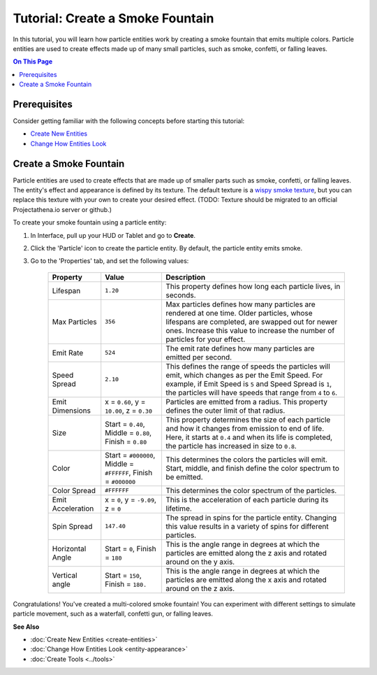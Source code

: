 #####################################
Tutorial: Create a Smoke Fountain
#####################################

In this tutorial, you will learn how particle entities work by creating a smoke fountain that emits multiple colors. Particle entities are used to create effects made up of many small particles, such as smoke, confetti, or falling leaves.

.. contents:: On This Page
    :depth: 2


--------------------------------------
Prerequisites
--------------------------------------

Consider getting familiar with the following concepts before starting this tutorial:

+ `Create New Entities <create-entities.html>`_
+ `Change How Entities Look <entity-appearance.html>`_


---------------------------------
Create a Smoke Fountain
---------------------------------

Particle entities are used to create effects that are made up of smaller parts such as smoke, confetti, or falling leaves. The entity's effect and appearance is defined by its texture. The default texture is a `wispy smoke texture <https://content.highfidelity.com/DomainContent/production/Particles/wispy-smoke.png>`_, but you can replace this texture with your own to create your desired effect. 
(TODO: Texture should be migrated to an official Projectathena.io server or github.)

To create your smoke fountain using a particle entity: 


1. In Interface, pull up your HUD or Tablet and go to **Create**.
2. Click the 'Particle' icon to create the particle entity. By default, the particle entity emits smoke. 
3. Go to the 'Properties' tab, and set the following values:

	+-------------------+-----------------------------------------------------+-----------------------------------------------------------------------------+
	| Property          | Value                                               | Description                                                                 |
	+===================+=====================================================+=============================================================================+
	| Lifespan          | ``1.20``                                            | This property defines how long each particle lives, in seconds.             |
	+-------------------+-----------------------------------------------------+-----------------------------------------------------------------------------+
	| Max Particles     | ``356``                                             | Max particles defines how many particles are rendered at one time.          |
	|                   |                                                     | Older particles, whose lifespans are completed, are swapped out for         |
	|                   |                                                     | newer ones. Increase this value to increase the number of particles         |
	|                   |                                                     | for your effect.                                                            |
	+-------------------+-----------------------------------------------------+-----------------------------------------------------------------------------+
	| Emit Rate         | ``524``                                             | The emit rate defines how many particles are emitted per second.            |
	+-------------------+-----------------------------------------------------+-----------------------------------------------------------------------------+
	| Speed Spread      | ``2.10``                                            | This defines the range of speeds the particles will emit, which changes as  |
	|                   |                                                     | per the Emit Speed. For example, if Emit Speed is ``5`` and Speed Spread is |
	|                   |                                                     | ``1``, the particles will have speeds that range from ``4`` to ``6``.       |
	+-------------------+-----------------------------------------------------+-----------------------------------------------------------------------------+
	| Emit Dimensions   | x = ``0.60``, y = ``10.00``, z = ``0.30``           | Particles are emitted from a radius. This property defines the outer limit  |
	|                   |                                                     | of that radius.                                                             |
	+-------------------+-----------------------------------------------------+-----------------------------------------------------------------------------+
	| Size              | Start = ``0.40``, Middle = ``0.80``,                | This property determines the size of each particle and how it changes from  |
	|                   | Finish = ``0.80``                                   | emission to end of life. Here, it starts at ``0.4`` and when its life is    |
	|                   |                                                     | completed, the particle has increased in size to ``0.8``.                   |
	+-------------------+-----------------------------------------------------+-----------------------------------------------------------------------------+
	| Color             | Start = ``#000000``, Middle = ``#FFFFFF``,          | This determines the colors the particles will emit. Start, middle, and      |
	|                   | Finish = ``#000000``                                | finish define the color spectrum to be emitted.                             |
	+-------------------+-----------------------------------------------------+-----------------------------------------------------------------------------+
	| Color Spread      | ``#FFFFFF``                                         | This determines the color spectrum of the particles.                        |
	+-------------------+-----------------------------------------------------+-----------------------------------------------------------------------------+
	| Emit Acceleration | x = ``0``, y = ``-9.09``, z = ``0``                 | This is the acceleration of each particle during its lifetime.              |
	+-------------------+-----------------------------------------------------+-----------------------------------------------------------------------------+
	| Spin Spread       | ``147.40``                                          | The spread in spins for the particle entity. Changing this value results    |
	|                   |                                                     | in a variety of spins for different particles.                              |
	+-------------------+-----------------------------------------------------+-----------------------------------------------------------------------------+
	| Horizontal Angle  | Start = ``0``, Finish = ``180``                     | This is the angle range in degrees at which the particles are emitted       |
	|                   |                                                     | along the z axis and rotated around on the y axis.                          |
	+-------------------+-----------------------------------------------------+-----------------------------------------------------------------------------+
	| Vertical angle    | Start = ``150``, Finish = ``180.``                  | This is the angle range in degrees at which the particles are emitted       |
	|                   |                                                     | along the x axis and rotated around on the z axis.                          |
	+-------------------+-----------------------------------------------------+-----------------------------------------------------------------------------+



.. image:: _images/smoke-fountain.gif

Congratulations! You've created a multi-colored smoke fountain! You can experiment with different settings to simulate particle movement, such as a waterfall, confetti gun, or falling leaves. 






**See Also**

- :doc:`Create New Entities <create-entities>`
- :doc:`Change How Entities Look <entity-appearance>`
- :doc:`Create Tools <../tools>`

